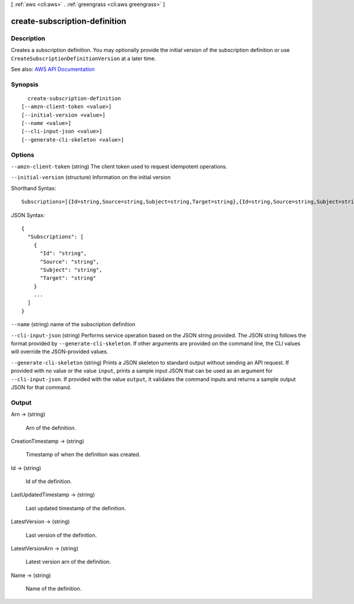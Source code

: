 [ :ref:`aws <cli:aws>` . :ref:`greengrass <cli:aws greengrass>` ]

.. _cli:aws greengrass create-subscription-definition:


******************************
create-subscription-definition
******************************



===========
Description
===========

Creates a subscription definition. You may optionally provide the initial version of the subscription definition or use ``CreateSubscriptionDefinitionVersion`` at a later time.

See also: `AWS API Documentation <https://docs.aws.amazon.com/goto/WebAPI/greengrass-2017-06-07/CreateSubscriptionDefinition>`_


========
Synopsis
========

::

    create-subscription-definition
  [--amzn-client-token <value>]
  [--initial-version <value>]
  [--name <value>]
  [--cli-input-json <value>]
  [--generate-cli-skeleton <value>]




=======
Options
=======

``--amzn-client-token`` (string)
The client token used to request idempotent operations.

``--initial-version`` (structure)
Information on the initial version



Shorthand Syntax::

    Subscriptions=[{Id=string,Source=string,Subject=string,Target=string},{Id=string,Source=string,Subject=string,Target=string}]




JSON Syntax::

  {
    "Subscriptions": [
      {
        "Id": "string",
        "Source": "string",
        "Subject": "string",
        "Target": "string"
      }
      ...
    ]
  }



``--name`` (string)
name of the subscription definition

``--cli-input-json`` (string)
Performs service operation based on the JSON string provided. The JSON string follows the format provided by ``--generate-cli-skeleton``. If other arguments are provided on the command line, the CLI values will override the JSON-provided values.

``--generate-cli-skeleton`` (string)
Prints a JSON skeleton to standard output without sending an API request. If provided with no value or the value ``input``, prints a sample input JSON that can be used as an argument for ``--cli-input-json``. If provided with the value ``output``, it validates the command inputs and returns a sample output JSON for that command.



======
Output
======

Arn -> (string)

  Arn of the definition.

  

CreationTimestamp -> (string)

  Timestamp of when the definition was created.

  

Id -> (string)

  Id of the definition.

  

LastUpdatedTimestamp -> (string)

  Last updated timestamp of the definition.

  

LatestVersion -> (string)

  Last version of the definition.

  

LatestVersionArn -> (string)

  Latest version arn of the definition.

  

Name -> (string)

  Name of the definition.

  

